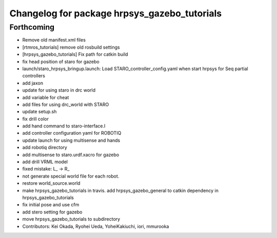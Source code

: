^^^^^^^^^^^^^^^^^^^^^^^^^^^^^^^^^^^^^^^^^^^^^
Changelog for package hrpsys_gazebo_tutorials
^^^^^^^^^^^^^^^^^^^^^^^^^^^^^^^^^^^^^^^^^^^^^

Forthcoming
-----------
* Remove old manifest.xml files
* [rtmros_tutorials] remove old rosbuild settings
* [hrpsys_gazebo_tutorials] Fix path for catkin build
* fix head position of staro for gazebo
* launch/staro_hrpsys_bringup.launch: Load STARO_controller_config.yaml when start hrpsys for Seq partial controllers
* add jaxon
* update for using staro in drc world
* add variable for cheat
* add files for using drc_world with STARO
* update setup.sh
* fix drill color
* add hand command to staro-interface.l
* add controller configuration yaml for ROBOTIQ
* update launch for using multisense and hands
* add robotiq directory
* add multisense to staro.urdf.xacro for gazebo
* add drill VRML model
* fixed mistake: L_ -> R_
* not generate special world file for each robot.
* restore world_source.world
* make hrpsys_gazebo_tutorials in travis. add hrpsys_gazebo_general to catkin dependency in hrpsys_gazebo_tutorials
* fix initial pose and use cfm
* add stero setting for gazebo
* move hrpsys_gazebo_tutorials to subdirectory
* Contributors: Kei Okada, Ryohei Ueda, YoheiKakiuchi, iori, mmurooka

